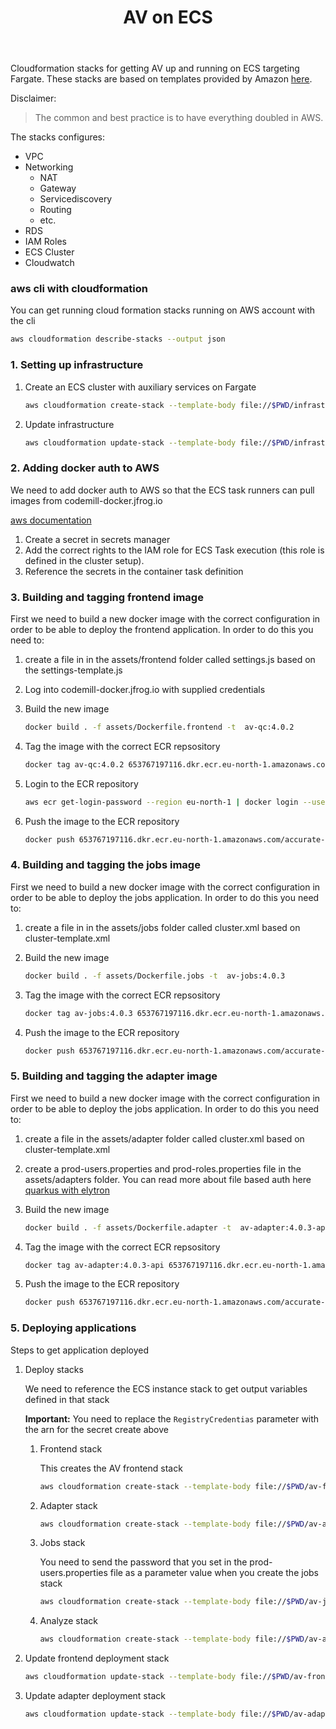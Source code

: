 #+TITLE: AV on ECS

Cloudformation stacks for getting AV up and running on ECS targeting Fargate.
These stacks are based on templates provided by Amazon [[https://github.com/awslabs/aws-cloudformation-templates/tree/master/aws/services/ECS][here]].

Disclaimer:
#+begin_quote
The common and best practice is to have everything doubled in AWS.
#+end_quote

The stacks configures:
- VPC
- Networking
  - NAT
  - Gateway
  - Servicediscovery
  - Routing
  - etc.
- RDS
- IAM Roles
- ECS Cluster
- Cloudwatch


*** aws cli with cloudformation

You can get running cloud formation stacks running on AWS account with the cli

#+begin_src sh :results raw drawer
aws cloudformation describe-stacks --output json
#+end_src

*** 1. Setting up infrastructure

**** Create an ECS cluster with auxiliary services on Fargate

#+begin_src sh :results raw drawer
aws cloudformation create-stack --template-body file://$PWD/infrastructure.yaml --stack-name av-ecs --capabilities CAPABILITY_IAM
#+end_src

**** Update infrastructure

#+begin_src sh :results raw drawer
aws cloudformation update-stack --template-body file://$PWD/infrastructure.yaml --stack-name av-ecs --capabilities CAPABILITY_IAM
#+end_src

*** 2. Adding docker auth to AWS
We need to add docker auth to AWS so that the ECS task runners can pull images from codemill-docker.jfrog.io

[[https://docs.aws.amazon.com/AmazonECS/latest/developerguide/private-auth.html][aws documentation]]
1. Create a secret in secrets manager
2. Add the correct rights to the IAM role for ECS Task execution (this role is defined in the cluster setup).
3. Reference the secrets in the container task definition

*** 3. Building and tagging frontend image
First we need to build a new docker image with the correct configuration in
order to be able to deploy the frontend application. In order to do this you
need to:

1. create a file in in the assets/frontend folder called settings.js based on the settings-template.js
2. Log into codemill-docker.jfrog.io with supplied credentials
3. Build the new image
    #+begin_src sh :results raw drawer
    docker build . -f assets/Dockerfile.frontend -t  av-qc:4.0.2
    #+end_src
4. Tag the image with the correct ECR repsository
    #+begin_src sh :results raw drawer
    docker tag av-qc:4.0.2 653767197116.dkr.ecr.eu-north-1.amazonaws.com/accurate-video-qc:4.0.2
    #+end_src
5. Login to the ECR repository
    #+begin_src sh :results raw drawer
    aws ecr get-login-password --region eu-north-1 | docker login --username AWS --password-stdin 653767197116.dkr.ecr.eu-north-1.amazonaws.com
    #+end_src
6. Push the image to the ECR repository
    #+begin_src sh :results raw drawer
    docker push 653767197116.dkr.ecr.eu-north-1.amazonaws.com/accurate-video-qc:4.0.2
    #+end_src
*** 4. Building and tagging the jobs image
First we need to build a new docker image with the correct configuration in
order to be able to deploy the jobs application. In order to do this you
need to:

1. create a file in in the assets/jobs folder called cluster.xml based on cluster-template.xml
2. Build the new image
    #+begin_src sh :results raw drawer
    docker build . -f assets/Dockerfile.jobs -t  av-jobs:4.0.3
    #+end_src
3. Tag the image with the correct ECR repsository
    #+begin_src sh :results raw drawer
    docker tag av-jobs:4.0.3 653767197116.dkr.ecr.eu-north-1.amazonaws.com/accurate-video-jobs:4.0.3
    #+end_src
4. Push the image to the ECR repository
    #+begin_src sh :results raw drawer
    docker push 653767197116.dkr.ecr.eu-north-1.amazonaws.com/accurate-video-jobs:4.0.3
    #+end_src

*** 5. Building and tagging the adapter image
First we need to build a new docker image with the correct configuration in
order to be able to deploy the jobs application. In order to do this you
need to:

1. create a file in the assets/adapter folder called cluster.xml based on cluster-template.xml
2. create a prod-users.properties and prod-roles.properties file in the assets/adapters folder. You can read more about file based auth here [[https://quarkus.io/guides/security-properties][quarkus with elytron]]
3. Build the new image
    #+begin_src sh :results raw drawer
    docker build . -f assets/Dockerfile.adapter -t  av-adapter:4.0.3-api
    #+end_src
4. Tag the image with the correct ECR repsository
    #+begin_src sh :results raw drawer
    docker tag av-adapter:4.0.3-api 653767197116.dkr.ecr.eu-north-1.amazonaws.com/accurate-video-adapter:4.0.3-api
    #+end_src
5. Push the image to the ECR repository
    #+begin_src sh :results raw drawer
    docker push 653767197116.dkr.ecr.eu-north-1.amazonaws.com/accurate-video-adapter:4.0.3-api
    #+end_src

*** 5. Deploying applications

Steps to get application deployed

**** Deploy stacks

We need to reference the ECS instance stack to get output variables defined in that stack

*Important:* You need to replace the ~RegistryCredentias~ parameter with the arn for the secret create above

***** Frontend stack
This creates the AV frontend stack

#+begin_src sh :results raw drawer
aws cloudformation create-stack --template-body file://$PWD/av-frontend-deployment.yaml --stack-name av-frontend-deploy --parameters ParameterKey=StackName,ParameterValue=av-ecs
#+end_src

***** Adapter stack

#+begin_src sh :results raw drawer
aws cloudformation create-stack --template-body file://$PWD/av-adapter-deployment.yaml --stack-name av-adapter-deploy --parameters ParameterKey=StackName,ParameterValue=av-ecs
#+end_src

***** Jobs stack
You need to send the password that you set in the prod-users.properties file as a parameter value when you create the jobs stack

#+begin_src sh :results raw drawer
aws cloudformation create-stack --template-body file://$PWD/av-jobs-deployment.yaml --stack-name av-jobs-deploy --parameters ParameterKey=StackName,ParameterValue=av-ecs ParameterKey=AdapterPassword,ParameterValue=*****
#+end_src

***** Analyze stack

#+begin_src sh :results raw drawer
aws cloudformation create-stack --template-body file://$PWD/av-analyze-deployment.yaml --stack-name av-analyze-deploy --parameters ParameterKey=StackName,ParameterValue=av-ecs
#+end_src


**** Update frontend deployment stack

#+begin_src sh :results raw drawer
aws cloudformation update-stack --template-body file://$PWD/av-frontend-deployment.yaml --stack-name av-frontend-deploy --parameters ParameterKey=StackName,ParameterValue=av-ecs
#+end_src


**** Update adapter deployment stack

#+begin_src sh :results raw drawer
aws cloudformation update-stack --template-body file://$PWD/av-adapter-deployment.yaml --stack-name av-adapter-deploy --parameters ParameterKey=StackName,ParameterValue=av-ecs
#+end_src
